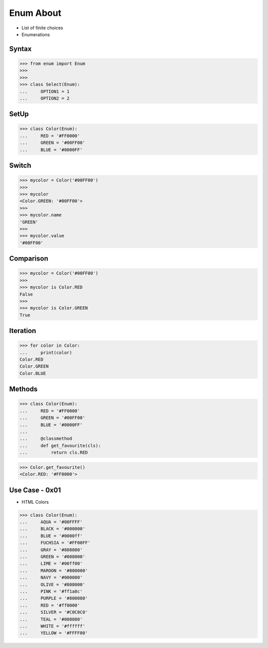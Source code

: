 Enum About
==========
* List of finite choices
* Enumerations


Syntax
------
>>> from enum import Enum
>>>
>>>
>>> class Select(Enum):
...     OPTION1 = 1
...     OPTION2 = 2


SetUp
-----
>>> class Color(Enum):
...     RED = '#FF0000'
...     GREEN = '#00FF00'
...     BLUE = '#0000FF'


Switch
------
>>> mycolor = Color('#00FF00')
>>>
>>> mycolor
<Color.GREEN: '#00FF00'>
>>>
>>> mycolor.name
'GREEN'
>>>
>>> mycolor.value
'#00FF00'


Comparison
----------
>>> mycolor = Color('#00FF00')
>>>
>>> mycolor is Color.RED
False
>>>
>>> mycolor is Color.GREEN
True


Iteration
---------
>>> for color in Color:
...     print(color)
Color.RED
Color.GREEN
Color.BLUE


Methods
-------
>>> class Color(Enum):
...     RED = '#FF0000'
...     GREEN = '#00FF00'
...     BLUE = '#0000FF'
...
...     @classmethod
...     def get_favourite(cls):
...         return cls.RED

>>> Color.get_favourite()
<Color.RED: '#FF0000'>


Use Case - 0x01
---------------
* HTML Colors

>>> class Color(Enum):
...     AQUA = '#00FFFF'
...     BLACK = '#000000'
...     BLUE = '#0000ff'
...     FUCHSIA = '#FF00FF'
...     GRAY = '#808080'
...     GREEN = '#008000'
...     LIME = '#00ff00'
...     MAROON = '#800000'
...     NAVY = '#000080'
...     OLIVE = '#808000'
...     PINK = '#ff1a8c'
...     PURPLE = '#800080'
...     RED = '#ff0000'
...     SILVER = '#C0C0C0'
...     TEAL = '#008080'
...     WHITE = '#ffffff'
...     YELLOW = '#FFFF00'


.. todo:: Assignments
